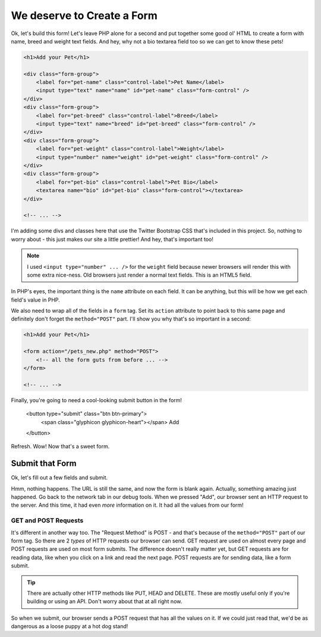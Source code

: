 We deserve to Create a Form
===========================

Ok, let's build this form! Let's leave PHP alone for a second and put together
some good ol' HTML to create a form with name, breed and weight text fields.
And hey, why not a bio textarea field too so we can get to know these pets!

.. code-block:: html+php

    <h1>Add your Pet</h1>

    <div class="form-group">
        <label for="pet-name" class="control-label">Pet Name</label>
        <input type="text" name="name" id="pet-name" class="form-control" />
    </div>
    <div class="form-group">
        <label for="pet-breed" class="control-label">Breed</label>
        <input type="text" name="breed" id="pet-breed" class="form-control" />
    </div>
    <div class="form-group">
        <label for="pet-weight" class="control-label">Weight</label>
        <input type="number" name="weight" id="pet-weight" class="form-control" />
    </div>
    <div class="form-group">
        <label for="pet-bio" class="control-label">Pet Bio</label>
        <textarea name="bio" id="pet-bio" class="form-control"></textarea>
    </div>
    
    <!-- ... -->

I'm adding some divs and classes here that use the Twitter Bootstrap CSS
that's included in this project. So, nothing to worry about - this just makes
our site a little prettier! And hey, that's important too!

.. note::

    I used ``<input type="number" ... />`` for the ``weight`` field because
    newer browsers will render this with some extra nice-ness. Old browsers
    just render a normal text fields. This is an HTML5 field.

In PHP's eyes, the important thing is the ``name`` attribute on each field.
It can be anything, but this will be how we get each field's value in PHP.

We also need to wrap all of the fields in a ``form`` tag. Set its ``action``
attribute to point back to this same page and definitely don't forget the
``method="POST"`` part. I'll show you why that's so important in a second:

.. code-block:: html+php

    <h1>Add your Pet</h1>

    <form action="/pets_new.php" method="POST">
        <!-- all the form guts from before ... -->
    </form>
    
    <!-- ... -->

Finally, you're going to need a cool-looking submit button in the form!

    <button type="submit" class="btn btn-primary">
        <span class="glyphicon glyphicon-heart"></span> Add
    </button>

Refresh. Wow! Now that's a sweet form.

Submit that Form
----------------

Ok, let's fill out a few fields and submit.

Hmm, nothing happens. The URL is still the same, and now the form is blank
again. Actually, something amazing just happened. Go back to the network
tab in our debug tools. When we pressed "Add", our browser sent an HTTP request
to the server. And this time, it had even *more* information on it. It had
all the values from our form!

GET and POST Requests
~~~~~~~~~~~~~~~~~~~~~

It's different in another way too. The "Request Method" is POST - and that's
because of the ``method="POST"`` part of our form tag. So there are 2 *types*
of HTTP requests our browser can send. GET request are used on almost every
page and POST requests are used on most form submits. The difference doesn't
really matter yet, but GET requests are for reading data, like when you click
on a link and read the next page. POST requests are for sending data, like
a form submit.

.. tip::

    There are actually other HTTP methods like PUT, HEAD and DELETE. These
    are mostly useful only if you're building or using an API. Don't worry
    about that at all right now.

So when we submit, our browser sends a POST request that has all the values
on it. If we could just read that, we'd be as dangerous as a loose puppy
at a hot dog stand!
